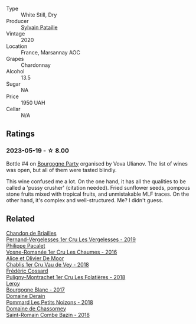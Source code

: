 #+attr_html: :class wine-main-image
[[file:/images/0d/85ef4c-700d-4cfc-8ce6-8dc5c4b67cd7/2023-05-20-10-43-21-77017A5F-7F3C-4F6C-A29F-167C5DCD9ED6-1-105-c@512.webp]]

- Type :: White Still, Dry
- Producer :: [[barberry:/producers/6bbdc278-2ace-4362-bc06-ab16c1ca5ed7][Sylvain Pataille]]
- Vintage :: 2020
- Location :: France, Marsannay AOC
- Grapes :: Chardonnay
- Alcohol :: 13.5
- Sugar :: NA
- Price :: 1950 UAH
- Cellar :: N/A

** Ratings

*** 2023-05-19 - ☆ 8.00

Bottle #4 on [[barberry:/posts/2023-05-19-bourgogne][Bourgogne Party]] organised by Vova Ulianov. The list of wines was open, but all of them were tasted blindly.

This wine confused me a lot. On the one hand, it has all the qualities to be called a 'pussy crusher' (citation needed). Fried sunflower seeds, pompous stone fruits mixed with tropical fruits, and unmistakable MLF traces. On the other hand, it's complex and well-structured. Me? I didn't guess.

** Related

#+begin_export html
<div class="flex-container">
  <a class="flex-item flex-item-left" href="/wines/055df196-2f0a-462a-9be5-09fa24b17517.html">
    <img class="flex-bottle" src="/images/05/5df196-2f0a-462a-9be5-09fa24b17517/2023-05-20-10-39-37-8F3E641D-0810-4F38-9D9F-9E8E68CF36AA-1-105-c@512.webp"></img>
    <section class="h">Chandon de Briailles</section>
    <section class="h text-bolder">Pernand-Vergelesses 1er Cru Les Vergelesses - 2019</section>
  </a>

  <a class="flex-item flex-item-right" href="/wines/09076807-7810-4972-abf9-09e3906da7f4.html">
    <img class="flex-bottle" src="/images/09/076807-7810-4972-abf9-09e3906da7f4/2023-05-20-10-37-21-0DF73ACE-EBBB-4DA7-8043-FD03049A8A4D-1-105-c@512.webp"></img>
    <section class="h">Philippe Pacalet</section>
    <section class="h text-bolder">Vosne-Romanée 1er Cru Les Chaumes - 2016</section>
  </a>

  <a class="flex-item flex-item-left" href="/wines/1738b330-3bd8-4459-8c16-3e6f164b2b26.html">
    <img class="flex-bottle" src="/images/17/38b330-3bd8-4459-8c16-3e6f164b2b26/2023-05-20-10-52-33-AE07DD0F-8903-44D6-9F5A-23EABC76E519-1-105-c@512.webp"></img>
    <section class="h">Alice et Olivier De Moor</section>
    <section class="h text-bolder">Chablis 1er Cru Vau de Vey - 2018</section>
  </a>

  <a class="flex-item flex-item-right" href="/wines/22817b83-a52e-4fd9-9488-0f0ccd9367af.html">
    <img class="flex-bottle" src="/images/22/817b83-a52e-4fd9-9488-0f0ccd9367af/2023-05-20-10-47-04-3C0E4D3E-ADD7-4468-A48F-4D0E828C777E-1-105-c@512.webp"></img>
    <section class="h">Frédéric Cossard</section>
    <section class="h text-bolder">Puligny-Montrachet 1er Cru Les Folatières - 2018</section>
  </a>

  <a class="flex-item flex-item-left" href="/wines/3d8379e9-7c33-49e2-b448-e391ae312b0c.html">
    <img class="flex-bottle" src="/images/3d/8379e9-7c33-49e2-b448-e391ae312b0c/2023-05-20-10-48-59-DBA2FDE8-1128-479D-928E-94C7892D074D-1-105-c@512.webp"></img>
    <section class="h">Leroy</section>
    <section class="h text-bolder">Bourgogne Blanc - 2017</section>
  </a>

  <a class="flex-item flex-item-right" href="/wines/5f88de32-8150-4607-af07-3848c0d6c41c.html">
    <img class="flex-bottle" src="/images/5f/88de32-8150-4607-af07-3848c0d6c41c/2023-05-20-10-43-57-2AE66899-61B5-461A-B2E7-DEC9F2C0B0AA-1-105-c@512.webp"></img>
    <section class="h">Domaine Derain</section>
    <section class="h text-bolder">Pommard Les Petits Noizons - 2018</section>
  </a>

  <a class="flex-item flex-item-left" href="/wines/c43f0a9e-3443-40f4-9c4c-8878f6493227.html">
    <img class="flex-bottle" src="/images/c4/3f0a9e-3443-40f4-9c4c-8878f6493227/2023-05-20-10-51-03-7511D727-4E83-4597-93C7-1E8932FC02B4-1-105-c@512.webp"></img>
    <section class="h">Domaine de Chassorney</section>
    <section class="h text-bolder">Saint-Romain Combe Bazin - 2018</section>
  </a>

</div>
#+end_export
